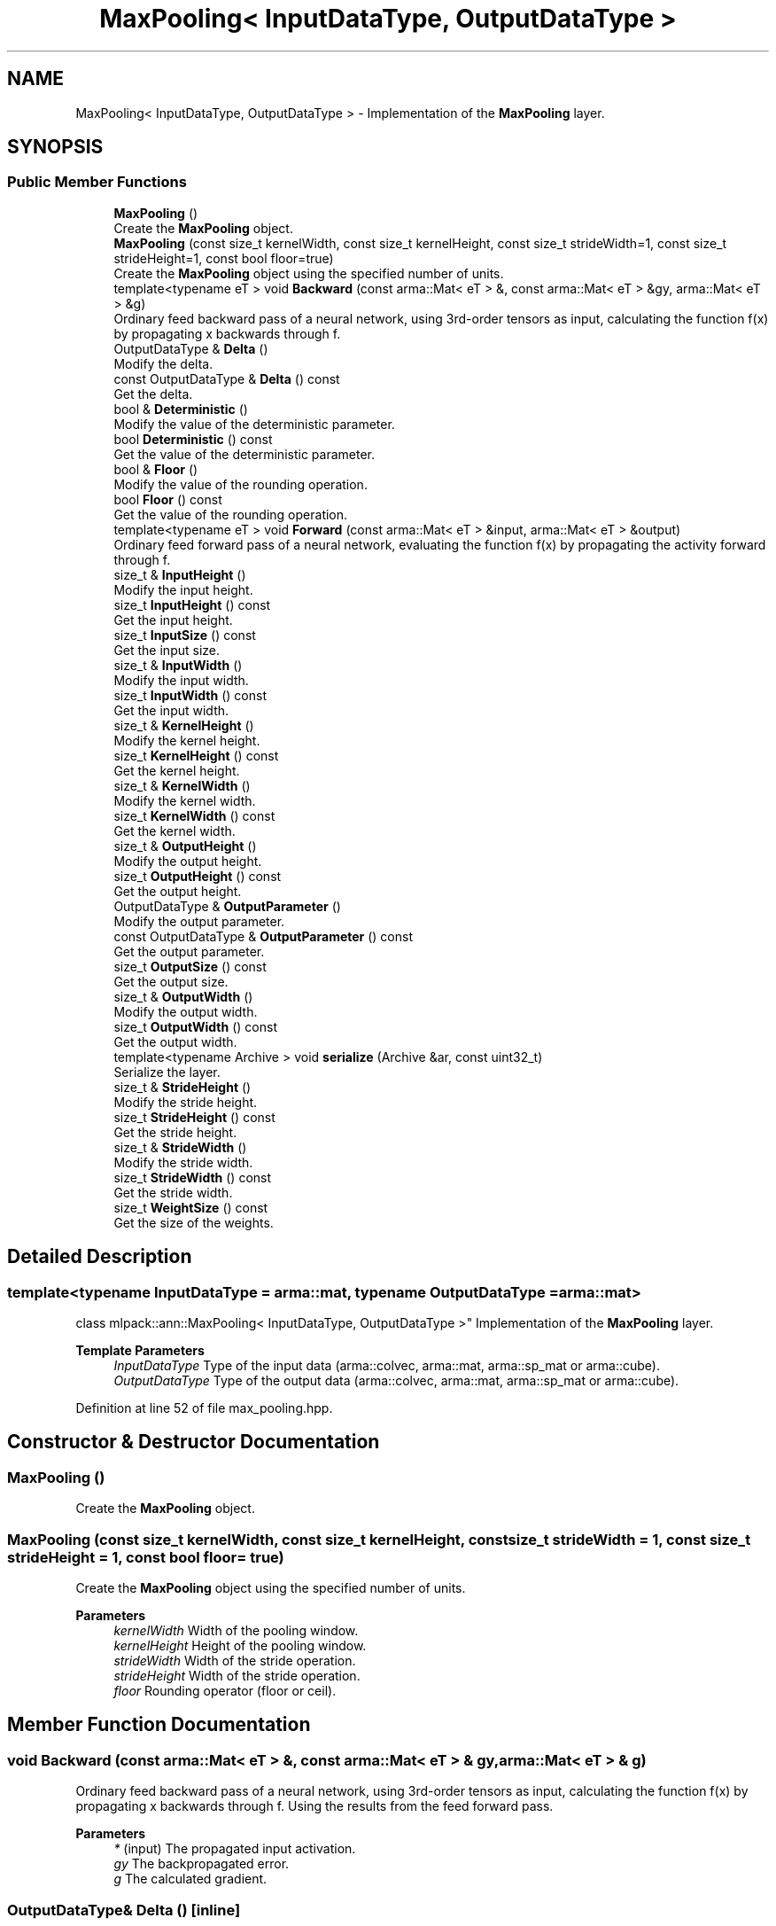 .TH "MaxPooling< InputDataType, OutputDataType >" 3 "Sun Jun 20 2021" "Version 3.4.2" "mlpack" \" -*- nroff -*-
.ad l
.nh
.SH NAME
MaxPooling< InputDataType, OutputDataType > \- Implementation of the \fBMaxPooling\fP layer\&.  

.SH SYNOPSIS
.br
.PP
.SS "Public Member Functions"

.in +1c
.ti -1c
.RI "\fBMaxPooling\fP ()"
.br
.RI "Create the \fBMaxPooling\fP object\&. "
.ti -1c
.RI "\fBMaxPooling\fP (const size_t kernelWidth, const size_t kernelHeight, const size_t strideWidth=1, const size_t strideHeight=1, const bool floor=true)"
.br
.RI "Create the \fBMaxPooling\fP object using the specified number of units\&. "
.ti -1c
.RI "template<typename eT > void \fBBackward\fP (const arma::Mat< eT > &, const arma::Mat< eT > &gy, arma::Mat< eT > &g)"
.br
.RI "Ordinary feed backward pass of a neural network, using 3rd-order tensors as input, calculating the function f(x) by propagating x backwards through f\&. "
.ti -1c
.RI "OutputDataType & \fBDelta\fP ()"
.br
.RI "Modify the delta\&. "
.ti -1c
.RI "const OutputDataType & \fBDelta\fP () const"
.br
.RI "Get the delta\&. "
.ti -1c
.RI "bool & \fBDeterministic\fP ()"
.br
.RI "Modify the value of the deterministic parameter\&. "
.ti -1c
.RI "bool \fBDeterministic\fP () const"
.br
.RI "Get the value of the deterministic parameter\&. "
.ti -1c
.RI "bool & \fBFloor\fP ()"
.br
.RI "Modify the value of the rounding operation\&. "
.ti -1c
.RI "bool \fBFloor\fP () const"
.br
.RI "Get the value of the rounding operation\&. "
.ti -1c
.RI "template<typename eT > void \fBForward\fP (const arma::Mat< eT > &input, arma::Mat< eT > &output)"
.br
.RI "Ordinary feed forward pass of a neural network, evaluating the function f(x) by propagating the activity forward through f\&. "
.ti -1c
.RI "size_t & \fBInputHeight\fP ()"
.br
.RI "Modify the input height\&. "
.ti -1c
.RI "size_t \fBInputHeight\fP () const"
.br
.RI "Get the input height\&. "
.ti -1c
.RI "size_t \fBInputSize\fP () const"
.br
.RI "Get the input size\&. "
.ti -1c
.RI "size_t & \fBInputWidth\fP ()"
.br
.RI "Modify the input width\&. "
.ti -1c
.RI "size_t \fBInputWidth\fP () const"
.br
.RI "Get the input width\&. "
.ti -1c
.RI "size_t & \fBKernelHeight\fP ()"
.br
.RI "Modify the kernel height\&. "
.ti -1c
.RI "size_t \fBKernelHeight\fP () const"
.br
.RI "Get the kernel height\&. "
.ti -1c
.RI "size_t & \fBKernelWidth\fP ()"
.br
.RI "Modify the kernel width\&. "
.ti -1c
.RI "size_t \fBKernelWidth\fP () const"
.br
.RI "Get the kernel width\&. "
.ti -1c
.RI "size_t & \fBOutputHeight\fP ()"
.br
.RI "Modify the output height\&. "
.ti -1c
.RI "size_t \fBOutputHeight\fP () const"
.br
.RI "Get the output height\&. "
.ti -1c
.RI "OutputDataType & \fBOutputParameter\fP ()"
.br
.RI "Modify the output parameter\&. "
.ti -1c
.RI "const OutputDataType & \fBOutputParameter\fP () const"
.br
.RI "Get the output parameter\&. "
.ti -1c
.RI "size_t \fBOutputSize\fP () const"
.br
.RI "Get the output size\&. "
.ti -1c
.RI "size_t & \fBOutputWidth\fP ()"
.br
.RI "Modify the output width\&. "
.ti -1c
.RI "size_t \fBOutputWidth\fP () const"
.br
.RI "Get the output width\&. "
.ti -1c
.RI "template<typename Archive > void \fBserialize\fP (Archive &ar, const uint32_t)"
.br
.RI "Serialize the layer\&. "
.ti -1c
.RI "size_t & \fBStrideHeight\fP ()"
.br
.RI "Modify the stride height\&. "
.ti -1c
.RI "size_t \fBStrideHeight\fP () const"
.br
.RI "Get the stride height\&. "
.ti -1c
.RI "size_t & \fBStrideWidth\fP ()"
.br
.RI "Modify the stride width\&. "
.ti -1c
.RI "size_t \fBStrideWidth\fP () const"
.br
.RI "Get the stride width\&. "
.ti -1c
.RI "size_t \fBWeightSize\fP () const"
.br
.RI "Get the size of the weights\&. "
.in -1c
.SH "Detailed Description"
.PP 

.SS "template<typename InputDataType = arma::mat, typename OutputDataType = arma::mat>
.br
class mlpack::ann::MaxPooling< InputDataType, OutputDataType >"
Implementation of the \fBMaxPooling\fP layer\&. 


.PP
\fBTemplate Parameters\fP
.RS 4
\fIInputDataType\fP Type of the input data (arma::colvec, arma::mat, arma::sp_mat or arma::cube)\&. 
.br
\fIOutputDataType\fP Type of the output data (arma::colvec, arma::mat, arma::sp_mat or arma::cube)\&. 
.RE
.PP

.PP
Definition at line 52 of file max_pooling\&.hpp\&.
.SH "Constructor & Destructor Documentation"
.PP 
.SS "\fBMaxPooling\fP ()"

.PP
Create the \fBMaxPooling\fP object\&. 
.SS "\fBMaxPooling\fP (const size_t kernelWidth, const size_t kernelHeight, const size_t strideWidth = \fC1\fP, const size_t strideHeight = \fC1\fP, const bool floor = \fCtrue\fP)"

.PP
Create the \fBMaxPooling\fP object using the specified number of units\&. 
.PP
\fBParameters\fP
.RS 4
\fIkernelWidth\fP Width of the pooling window\&. 
.br
\fIkernelHeight\fP Height of the pooling window\&. 
.br
\fIstrideWidth\fP Width of the stride operation\&. 
.br
\fIstrideHeight\fP Width of the stride operation\&. 
.br
\fIfloor\fP Rounding operator (floor or ceil)\&. 
.RE
.PP

.SH "Member Function Documentation"
.PP 
.SS "void Backward (const arma::Mat< eT > &, const arma::Mat< eT > & gy, arma::Mat< eT > & g)"

.PP
Ordinary feed backward pass of a neural network, using 3rd-order tensors as input, calculating the function f(x) by propagating x backwards through f\&. Using the results from the feed forward pass\&.
.PP
\fBParameters\fP
.RS 4
\fI*\fP (input) The propagated input activation\&. 
.br
\fIgy\fP The backpropagated error\&. 
.br
\fIg\fP The calculated gradient\&. 
.RE
.PP

.SS "OutputDataType& Delta ()\fC [inline]\fP"

.PP
Modify the delta\&. 
.PP
Definition at line 105 of file max_pooling\&.hpp\&.
.SS "const OutputDataType& Delta () const\fC [inline]\fP"

.PP
Get the delta\&. 
.PP
Definition at line 103 of file max_pooling\&.hpp\&.
.SS "bool& Deterministic ()\fC [inline]\fP"

.PP
Modify the value of the deterministic parameter\&. 
.PP
Definition at line 161 of file max_pooling\&.hpp\&.
.SS "bool Deterministic () const\fC [inline]\fP"

.PP
Get the value of the deterministic parameter\&. 
.PP
Definition at line 159 of file max_pooling\&.hpp\&.
.SS "bool& Floor ()\fC [inline]\fP"

.PP
Modify the value of the rounding operation\&. 
.PP
Definition at line 156 of file max_pooling\&.hpp\&.
.SS "bool Floor () const\fC [inline]\fP"

.PP
Get the value of the rounding operation\&. 
.PP
Definition at line 154 of file max_pooling\&.hpp\&.
.SS "void Forward (const arma::Mat< eT > & input, arma::Mat< eT > & output)"

.PP
Ordinary feed forward pass of a neural network, evaluating the function f(x) by propagating the activity forward through f\&. 
.PP
\fBParameters\fP
.RS 4
\fIinput\fP Input data used for evaluating the specified function\&. 
.br
\fIoutput\fP Resulting output activation\&. 
.RE
.PP

.SS "size_t& InputHeight ()\fC [inline]\fP"

.PP
Modify the input height\&. 
.PP
Definition at line 115 of file max_pooling\&.hpp\&.
.SS "size_t InputHeight () const\fC [inline]\fP"

.PP
Get the input height\&. 
.PP
Definition at line 113 of file max_pooling\&.hpp\&.
.SS "size_t InputSize () const\fC [inline]\fP"

.PP
Get the input size\&. 
.PP
Definition at line 128 of file max_pooling\&.hpp\&.
.SS "size_t& InputWidth ()\fC [inline]\fP"

.PP
Modify the input width\&. 
.PP
Definition at line 110 of file max_pooling\&.hpp\&.
.SS "size_t InputWidth () const\fC [inline]\fP"

.PP
Get the input width\&. 
.PP
Definition at line 108 of file max_pooling\&.hpp\&.
.SS "size_t& KernelHeight ()\fC [inline]\fP"

.PP
Modify the kernel height\&. 
.PP
Definition at line 141 of file max_pooling\&.hpp\&.
.SS "size_t KernelHeight () const\fC [inline]\fP"

.PP
Get the kernel height\&. 
.PP
Definition at line 139 of file max_pooling\&.hpp\&.
.SS "size_t& KernelWidth ()\fC [inline]\fP"

.PP
Modify the kernel width\&. 
.PP
Definition at line 136 of file max_pooling\&.hpp\&.
.SS "size_t KernelWidth () const\fC [inline]\fP"

.PP
Get the kernel width\&. 
.PP
Definition at line 134 of file max_pooling\&.hpp\&.
.SS "size_t& OutputHeight ()\fC [inline]\fP"

.PP
Modify the output height\&. 
.PP
Definition at line 125 of file max_pooling\&.hpp\&.
.SS "size_t OutputHeight () const\fC [inline]\fP"

.PP
Get the output height\&. 
.PP
Definition at line 123 of file max_pooling\&.hpp\&.
.SS "OutputDataType& OutputParameter ()\fC [inline]\fP"

.PP
Modify the output parameter\&. 
.PP
Definition at line 100 of file max_pooling\&.hpp\&.
.SS "const OutputDataType& OutputParameter () const\fC [inline]\fP"

.PP
Get the output parameter\&. 
.PP
Definition at line 98 of file max_pooling\&.hpp\&.
.SS "size_t OutputSize () const\fC [inline]\fP"

.PP
Get the output size\&. 
.PP
Definition at line 131 of file max_pooling\&.hpp\&.
.SS "size_t& OutputWidth ()\fC [inline]\fP"

.PP
Modify the output width\&. 
.PP
Definition at line 120 of file max_pooling\&.hpp\&.
.SS "size_t OutputWidth () const\fC [inline]\fP"

.PP
Get the output width\&. 
.PP
Definition at line 118 of file max_pooling\&.hpp\&.
.SS "void serialize (Archive & ar, const uint32_t)"

.PP
Serialize the layer\&. 
.SS "size_t& StrideHeight ()\fC [inline]\fP"

.PP
Modify the stride height\&. 
.PP
Definition at line 151 of file max_pooling\&.hpp\&.
.SS "size_t StrideHeight () const\fC [inline]\fP"

.PP
Get the stride height\&. 
.PP
Definition at line 149 of file max_pooling\&.hpp\&.
.SS "size_t& StrideWidth ()\fC [inline]\fP"

.PP
Modify the stride width\&. 
.PP
Definition at line 146 of file max_pooling\&.hpp\&.
.SS "size_t StrideWidth () const\fC [inline]\fP"

.PP
Get the stride width\&. 
.PP
Definition at line 144 of file max_pooling\&.hpp\&.
.SS "size_t WeightSize () const\fC [inline]\fP"

.PP
Get the size of the weights\&. 
.PP
Definition at line 164 of file max_pooling\&.hpp\&.

.SH "Author"
.PP 
Generated automatically by Doxygen for mlpack from the source code\&.
